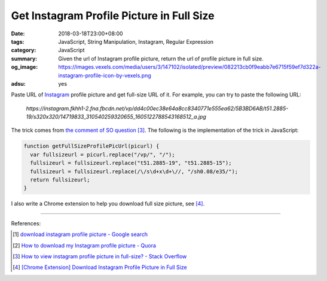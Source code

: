 Get Instagram Profile Picture in Full Size
##########################################

:date: 2018-03-18T23:00+08:00
:tags: JavaScript, String Manipulation, Instagram, Regular Expression
:category: JavaScript
:summary: Given the url of Instagram profile picture, return the url of profile
          picture in full size.
:og_image: https://images.vexels.com/media/users/3/147102/isolated/preview/082213cb0f9eabb7e6715f59ef7d322a-instagram-profile-icon-by-vexels.png
:adsu: yes


Paste URL of Instagram_ profile picture and get full-size URL of it.
For example, you can try to paste the following URL:

  *https://instagram.fkhh1-2.fna.fbcdn.net/vp/dd4c00ec38e64a8cc8340771e555ea62/5B3BD6AB/t51.2885-19/s320x320/14719833_310540259320655_1605122788543168512_a.jpg*

.. raw:: html

  <button id="get" type="button">Get Full-Size URL</button>
  <input id="oriUrl" type="text" name="profile_pic_url"><br>
  <div id="result"></div>

  <style>
  #result {
    margin-top: .5rem;
    margin-bottom: .5rem;
  }
  </style>
  <script>
  function getFullSizeProfilePicUrl(picurl) {
    var fullsizeurl = picurl.replace("/vp/", "/");
    fullsizeurl = fullsizeurl.replace("t51.2885-19", "t51.2885-15");
    fullsizeurl = fullsizeurl.replace(/\/s\d+x\d+\//, "/sh0.08/e35/");
    return fullsizeurl;
  }

  var btn = document.querySelector("#get");
  var result = document.querySelector("#result");

  btn.addEventListener("click", function(e) {
    var fullUrl = getFullSizeProfilePicUrl(document.querySelector("#oriUrl").value);

    var link = document.createElement("a");
    link.setAttribute("href", fullUrl);
    link.setAttribute("target", "_blank");
    link.appendChild(document.createTextNode("View Full Size Profile Pic"));

    result.innerHTML = "";
    result.appendChild(link);
  });
  </script>

The trick comes from `the comment of SO question`_ [3]_. The following is the
implementation of the trick in JavaScript:

.. code-block:: javascript

  function getFullSizeProfilePicUrl(picurl) {
    var fullsizeurl = picurl.replace("/vp/", "/");
    fullsizeurl = fullsizeurl.replace("t51.2885-19", "t51.2885-15");
    fullsizeurl = fullsizeurl.replace(/\/s\d+x\d+\//, "/sh0.08/e35/");
    return fullsizeurl;
  }

I also write a Chrome extension to help you download full size picture,
see [4]_.

----

.. adsu:: 2

References:

.. [1] `download instagram profile picture - Google search <https://www.google.com/search?q=download+instagram+profile+picture>`_
.. [2] `How to download my Instagram profile picture - Quora <https://www.quora.com/How-can-I-download-my-Instagram-profile-picture>`_
.. [3] `How to view instagram profile picture in full-size? - Stack Overflow <https://stackoverflow.com/questions/48468144/how-to-view-instagram-profile-picture-in-full-size>`_
.. [4] `[Chrome Extension] Download Instagram Profile Picture in Full Size <{filename}/articles/2018/03/19/crx-download-instagram-profile-picture-in-full-size%en.rst>`_

.. _Instagram: https://www.instagram.com/
.. _the comment of SO question: https://stackoverflow.com/questions/48468144/how-to-view-instagram-profile-picture-in-full-size#comment85451994_48468144

